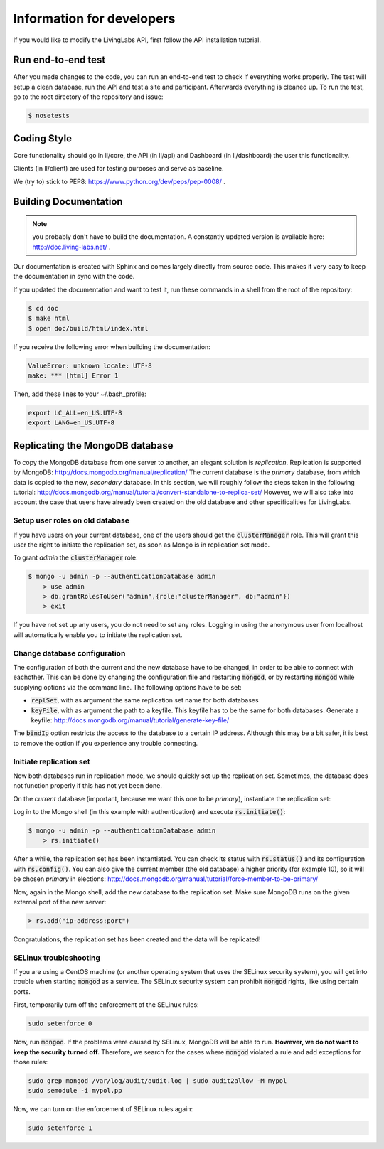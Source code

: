 .. _developer:

Information for developers
==========================
If you would like to modify the LivingLabs API, first follow the API
installation tutorial.

Run end-to-end test
-------------------
After you made changes to the code, you can run an end-to-end test to check if
everything works properly. The test will setup a clean database, run the API
and test a site and participant. Afterwards everything is cleaned
up. To run the test, go to the root directory of the repository and issue:

.. sourcecode:: bash

    $ nosetests


Coding Style
------------
Core functionality should go in ll/core, the API (in ll/api) and Dashboard
(in ll/dashboard) the user this functionality.

Clients (in ll/client) are used for testing purposes and serve as baseline.

We (try to) stick to PEP8: https://www.python.org/dev/peps/pep-0008/ .


Building Documentation
----------------------
.. note::  you probably don't have to build the documentation. A constantly
	updated version is available here: http://doc.living-labs.net/ .

Our documentation is created with Sphinx and comes largely directly from source
code. This makes it very easy to keep the documentation in sync with the code.

If you updated the documentation and want to test it, run these
commands in a shell from the root of the repository:

.. sourcecode:: bash
    
    $ cd doc
    $ make html
    $ open doc/build/html/index.html


If you receive the following error when building the documentation:

.. sourcecode:: bash

    ValueError: unknown locale: UTF-8
    make: *** [html] Error 1

Then, add these lines to your ~/.bash_profile:

.. sourcecode:: bash
    
    export LC_ALL=en_US.UTF-8
    export LANG=en_US.UTF-8

Replicating the MongoDB database
--------------------------------
To copy the MongoDB database from one server to another, an elegant solution is `replication`. Replication is supported by MongoDB: http://docs.mongodb.org/manual/replication/
The current database is the `primary` database, from which data is copied to the new, `secondary` database.
In this section, we will roughly follow the steps taken in the following tutorial: http://docs.mongodb.org/manual/tutorial/convert-standalone-to-replica-set/
However, we will also take into account the case that users have already been created on the old database and other
specificalities for LivingLabs.

Setup user roles on old database
^^^^^^^^^^^^^^^^^^^^^^^^^^^^^^^^
If you have users on your current database, one of the users should get the :code:`clusterManager` role. This will grant this user
the right to initiate the replication set, as soon as Mongo is in replication set mode.

To grant `admin` the :code:`clusterManager` role:

.. sourcecode:: bash

   $ mongo -u admin -p --authenticationDatabase admin
       > use admin
       > db.grantRolesToUser("admin",{role:"clusterManager", db:"admin"})
       > exit

If you have not set up any users, you do not need to set any roles. Logging in using the anonymous user from localhost
will automatically enable you to initiate the replication set.

Change database configuration
^^^^^^^^^^^^^^^^^^^^^^^^^^^^^
The configuration of both the current and the new database have to be changed, in order to be able to connect with eachother.
This can be done by changing the configuration file and restarting :code:`mongod`, or by restarting :code:`mongod` while supplying options via the command line.
The following options have to be set:

- :code:`replSet`, with as argument the same replication set name for both databases
- :code:`keyFile`, with as argument the path to a keyfile. This keyfile has to be the same for both databases. Generate a keyfile: http://docs.mongodb.org/manual/tutorial/generate-key-file/

The :code:`bindIp` option restricts the access to the database to a certain IP address. Although this may be a bit safer, it is best to remove the option if you experience any trouble connecting.

Initiate replication set
^^^^^^^^^^^^^^^^^^^^^^^^
Now both databases run in replication mode, we should quickly set up the replication set. Sometimes, the database
does not function properly if this has not yet been done.

On the `current` database (important, because we want this one to be `primary`), instantiate the replication set:

Log in to the Mongo shell (in this example with authentication) and execute :code:`rs.initiate()`:

.. sourcecode:: bash

   $ mongo -u admin -p --authenticationDatabase admin
       > rs.initiate()

After a while, the replication set has been instantiated. You can check its status with :code:`rs.status()` and its configuration
with :code:`rs.config()`. You can also give the current member (the old database) a higher priority (for example 10), so it
will be chosen `primary` in elections: http://docs.mongodb.org/manual/tutorial/force-member-to-be-primary/

Now, again in the Mongo shell, add the new database to the replication set. Make sure MongoDB runs on the given external port of the new server:

.. sourcecode:: bash

   > rs.add("ip-address:port")

Congratulations, the replication set has been created and the data will be replicated!


SELinux troubleshooting
^^^^^^^^^^^^^^^^^^^^^^^
If you are using a CentOS machine (or another operating system that uses the SELinux security system), you will get into trouble when
starting :code:`mongod` as a service. The SELinux security system can prohibit :code:`mongod` rights, like using certain
ports.

First, temporarily turn off the enforcement of the SELinux rules:

.. sourcecode:: bash

   sudo setenforce 0

Now, run :code:`mongod`. If the problems were caused by SELinux, MongoDB will be able to run. **However, we do not
want to keep the security turned off.** Therefore, we search for the cases where :code:`mongod` violated a rule and
add exceptions for those rules:

.. sourcecode:: bash

   sudo grep mongod /var/log/audit/audit.log | sudo audit2allow -M mypol
   sudo semodule -i mypol.pp

Now, we can turn on the enforcement of SELinux rules again:

.. sourcecode:: bash

   sudo setenforce 1